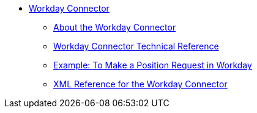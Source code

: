 // Workday Connector TOC Include for _toc.adoc
// TODO TEST AND FIX AS NEEDED *** link:/connectors/workday-to-add-fund-to-service[Example: To Add a Fund to the Financial Management Service]
** link:/connectors/workday-connector[Workday Connector]
*** link:/connectors/workday-about[About the Workday Connector]
*** link:/connectors/workday-reference[Workday Connector Technical Reference]
*** link:/connectors/workday-to-create-position[Example: To Make a Position Request in Workday]
*** link:/connectors/workday-xml-ref[XML Reference for the Workday Connector]
